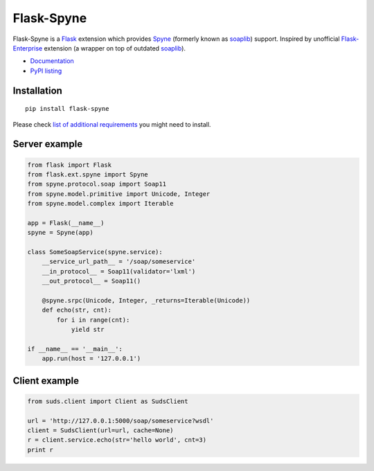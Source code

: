 Flask-Spyne
===========

Flask-Spyne is a `Flask <http://flask.pocoo.org>`_ extension which
provides `Spyne <http://spyne.io>`_ (formerly known as 
`soaplib <http://soaplib.github.io/soaplib/2_0/>`_) support.
Inspired by unofficial 
`Flask-Enterprise <http://massive.immersedcode.org/2011/staging/projects/default/python/flask-enterprise/>`_
extension (a wrapper on top of outdated `soaplib <http://soaplib.github.io/soaplib/2_0/>`_).

* `Documentation <https://pythonhosted.org/Flask-Spyne/>`_
* `PyPI listing <http://pypi.python.org/pypi/Flask-Spyne>`_

Installation
------------
::

  pip install flask-spyne

Please check `list of additional requirements <http://spyne.io/docs/2.10/#requirements>`_ you might need to install.

Server example
---------------------

.. code-block:: python

  from flask import Flask
  from flask.ext.spyne import Spyne
  from spyne.protocol.soap import Soap11
  from spyne.model.primitive import Unicode, Integer
  from spyne.model.complex import Iterable
  
  app = Flask(__name__)
  spyne = Spyne(app)
  
  class SomeSoapService(spyne.service):
      __service_url_path__ = '/soap/someservice'
      __in_protocol__ = Soap11(validator='lxml')
      __out_protocol__ = Soap11()
      
      @spyne.srpc(Unicode, Integer, _returns=Iterable(Unicode))
      def echo(str, cnt):
          for i in range(cnt):
              yield str
  
  if __name__ == '__main__':
      app.run(host = '127.0.0.1')

Client example
--------------

.. code-block:: python

  from suds.client import Client as SudsClient

  url = 'http://127.0.0.1:5000/soap/someservice?wsdl'
  client = SudsClient(url=url, cache=None)
  r = client.service.echo(str='hello world', cnt=3)
  print r

